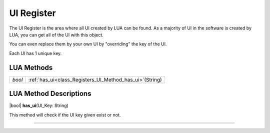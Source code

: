 UI Register
==============

The UI Register is the area where all UI created by LUA can be found. 
As a majority of UI in the software is created by LUA, you can get all of the UI with this object.

You can even replace them by your own UI by "overriding" the key of the UI.

Each UI has 1 unique key.

LUA Methods
-------------

.. table::
   :widths: auto

   +-----------------------------------------------------------------------------+-----------------------------------------------------------------------------------+
   | *bool*                                                                      | :ref:`has_ui<class_Registers_UI_Method_has_ui>`\ (\String)                        |
   +-----------------------------------------------------------------------------+-----------------------------------------------------------------------------------+

LUA Method Descriptions
-------------------
.. _class_Registers_UI_Method_has_ui:

.. rst-class:: classref-method

|bool| **has_ui**\ (\UI_Key\: String\)

| This method will check if the UI key given exist or not.

.. rst-class:: classref-item-separator

----
